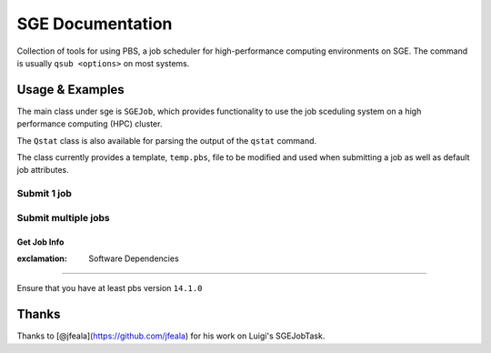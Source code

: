 SGE Documentation
=================

Collection of tools for using PBS, a job scheduler for high-performance
computing environments on SGE. The command is usually ``qsub <options>``
on most systems.

Usage & Examples
----------------

The main class under sge is ``SGEJob``, which provides functionality to
use the job sceduling system on a high performance computing (HPC)
cluster.

The ``Qstat`` class is also available for parsing the output of the
``qstat`` command.

The class currently provides a template, ``temp.pbs``, file to be
modified and used when submitting a job as well as default job
attributes.

Submit 1 job
^^^^^^^^^^^^

.. code:: python

Submit multiple jobs
^^^^^^^^^^^^^^^^^^^^

.. code:: python

Get Job Info
~~~~~~~~~~~~

.. code:: python

:exclamation: Software Dependencies
-----------------------------------

Ensure that you have at least pbs version ``14.1.0``

Thanks
------

Thanks to [@jfeala](https://github.com/jfeala) for his work on Luigi's
SGEJobTask.
